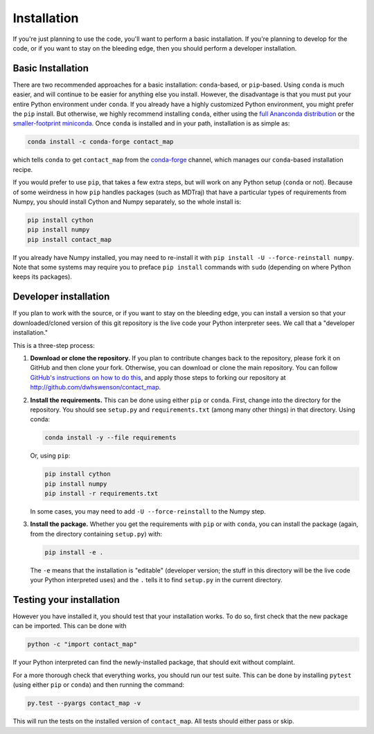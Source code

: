 .. _installation:

############
Installation
############

If you're just planning to use the code, you'll want to perform a basic
installation. If you're planning to develop for the code, or if you want to
stay on the bleeding edge, then you should perform a developer installation.

Basic Installation
==================

There are two recommended approaches for a basic installation:
``conda``-based, or ``pip``-based. Using ``conda`` is much easier, and will
continue to be easier for anything else you install. However, the
disadvantage is that you must put your entire Python environment under
``conda``. If you already have a highly customized Python environment, you
might prefer the ``pip`` install. But otherwise, we highly recommend
installing ``conda``, either using the `full Ananconda distribution
<https://www.anaconda.com/download/>`_ or the `smaller-footprint miniconda
<https://conda.io/miniconda.html>`_. Once ``conda`` is installed and in
your path, installation is as simple as:

.. code:: bash

    conda install -c conda-forge contact_map

which tells ``conda`` to get ``contact_map`` from the `conda-forge
<https://conda-forge.org/>`_ channel, which manages our ``conda``-based
installation recipe.

If you would prefer to use ``pip``, that takes a few extra steps, but will
work on any Python setup (``conda`` or not). Because of some weirdness in
how ``pip`` handles packages (such as MDTraj) that have a particular types
of requirements from Numpy, you should install Cython
and Numpy separately, so the whole install is:

.. code:: bash

    pip install cython
    pip install numpy
    pip install contact_map

If you already have Numpy installed, you may need to re-install it with
``pip install -U --force-reinstall numpy``. Note that some systems may
require you to preface ``pip install`` commands with ``sudo`` (depending on
where Python keeps its packages).

Developer installation
======================

If you plan to work with the source, or if you want to stay on the bleeding
edge, you can install a version so that your downloaded/cloned version of
this git repository is the live code your Python interpreter sees. We call
that a "developer installation."

This is a three-step process:

1. **Download or clone the repository.** If you plan to contribute changes
   back to the repository, please fork it on GitHub and then clone your
   fork. Otherwise, you can download or clone the main repository. You can
   follow `GitHub's instructions on how to do this
   <https://help.github.com/articles/fork-a-repo/>`_, and apply those steps
   to forking our repository at http://github.com/dwhswenson/contact_map.

2. **Install the requirements.** This can be done using either ``pip`` or
   ``conda``. First, change into the directory for the repository. You
   should see ``setup.py`` and ``requirements.txt`` (among many other
   things) in that directory. Using conda:
   
   .. code:: bash

      conda install -y --file requirements

   Or, using ``pip``:

   .. code:: bash
       
      pip install cython
      pip install numpy
      pip install -r requirements.txt

   In some cases, you may need to add ``-U --force-reinstall`` to the Numpy
   step.

3. **Install the package.** Whether you get the requirements with ``pip`` or
   with ``conda``, you can install the package (again, from the directory
   containing ``setup.py``) with:

   .. code:: bash

      pip install -e .

   The ``-e`` means that the installation is "editable" (developer version;
   the stuff in this directory will be the live code your Python
   interpreted uses) and the ``.`` tells it to find ``setup.py`` in the
   current directory.


Testing your installation
=========================

However you have installed it, you should test that your installation works.
To do so, first check that the new package can be imported. This can be done
with

.. code:: bash

   python -c "import contact_map"

If your Python interpreted can find the newly-installed package, that should
exit without complaint.

For a more thorough check that everything works, you should run our test
suite. This can be done by installing ``pytest`` (using either ``pip`` or
``conda``) and then running the command:

.. code:: bash

   py.test --pyargs contact_map -v

This will run the tests on the installed version of ``contact_map``. All
tests should either pass or skip.
